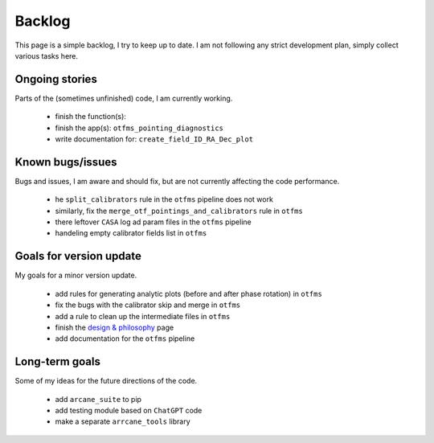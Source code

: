Backlog
=======

This page is a simple backlog, I try to keep up to date. I am not following any strict development plan, simply collect various tasks here.

Ongoing stories
---------------

Parts of the (sometimes unfinished) code, I am currently working.

    - finish the function(s):
    - finish the app(s): ``otfms_pointing_diagnostics``
    - write documentation for: ``create_field_ID_RA_Dec_plot``

Known bugs/issues
-----------------

Bugs and issues, I am aware and should fix, but are not currently affecting the code performance.

    - he  ``split_calibrators`` rule in the ``otfms`` pipeline does not work
    - similarly, fix the ``merge_otf_pointings_and_calibrators`` rule in ``otfms``
    - there leftover ``CASA`` log ad param files in the ``otfms`` pipeline
    - handeling empty calibrator fields list in ``otfms``

Goals for version update
------------------------

My goals for a minor version update.

    - add rules for generating analytic plots (before and after phase rotation) in ``otfms``
    - fix the bugs with the calibrator skip and merge in ``otfms``
    - add a rule to clean up the intermediate files in ``otfms``
    - finish the `design & philosophy <https://github.com/rstofi/arcane_suite/blob/main/Documentation/Design_and_Philosophy.rst>`_ page
    - add documentation for the ``otfms`` pipeline


Long-term goals
---------------

Some of my ideas for the future directions of the code.

    - add ``arcane_suite`` to pip
    - add testing module based on ``ChatGPT`` code
    - make a separate ``arrcane_tools`` library

